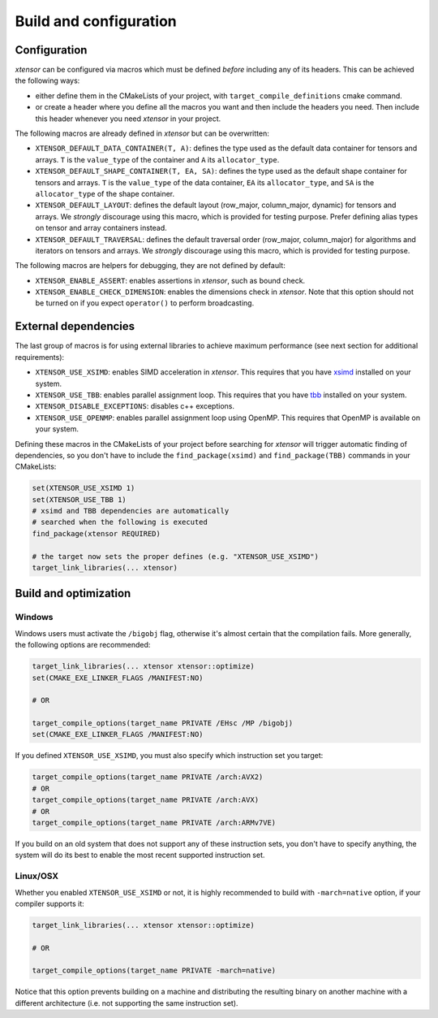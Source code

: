 .. Copyright (c) 2016, Johan Mabille, Sylvain Corlay and Wolf Vollprecht

   Distributed under the terms of the BSD 3-Clause License.

   The full license is in the file LICENSE, distributed with this software.

.. _build-configuration:

Build and configuration
=======================

Configuration
-------------

`xtensor` can be configured via macros which must be defined *before* including
any of its headers. This can be achieved the following ways:

- either define them in the CMakeLists of your project, with ``target_compile_definitions``
  cmake command.
- or create a header where you define all the macros you want and then include the headers you
  need. Then include this header whenever you need `xtensor` in your project.

The following macros are already defined in `xtensor` but can be overwritten:

- ``XTENSOR_DEFAULT_DATA_CONTAINER(T, A)``: defines the type used as the default data container for tensors and arrays. ``T``
  is the ``value_type`` of the container and ``A`` its ``allocator_type``.
- ``XTENSOR_DEFAULT_SHAPE_CONTAINER(T, EA, SA)``: defines the type used as the default shape container for tensors and arrays.
  ``T`` is the ``value_type`` of the data container, ``EA`` its ``allocator_type``, and ``SA`` is the ``allocator_type``
  of the shape container.
- ``XTENSOR_DEFAULT_LAYOUT``: defines the default layout (row_major, column_major, dynamic) for tensors and arrays. We *strongly*
  discourage using this macro, which is provided for testing purpose. Prefer defining alias types on tensor and array
  containers instead.
- ``XTENSOR_DEFAULT_TRAVERSAL``: defines the default traversal order (row_major, column_major) for algorithms and iterators on tensors
  and arrays. We *strongly* discourage using this macro, which is provided for testing purpose.

The following macros are helpers for debugging, they are not defined by default:

- ``XTENSOR_ENABLE_ASSERT``: enables assertions in `xtensor`, such as bound check.
- ``XTENSOR_ENABLE_CHECK_DIMENSION``: enables the dimensions check in `xtensor`. Note that this option should not be turned
  on if you expect ``operator()`` to perform broadcasting.

.. _external-dependencies:

External dependencies
---------------------

The last group of macros is for using external libraries to achieve maximum performance (see next section for additional
requirements):

- ``XTENSOR_USE_XSIMD``: enables SIMD acceleration in `xtensor`. This requires that you have xsimd_ installed
  on your system.
- ``XTENSOR_USE_TBB``: enables parallel assignment loop. This requires that you have tbb_ installed
  on your system.
- ``XTENSOR_DISABLE_EXCEPTIONS``: disables c++ exceptions.
- ``XTENSOR_USE_OPENMP``: enables parallel assignment loop using OpenMP. This requires that OpenMP is available on your system.

Defining these macros in the CMakeLists of your project before searching for `xtensor` will trigger automatic finding
of dependencies, so you don't have to include the ``find_package(xsimd)`` and ``find_package(TBB)`` commands in your
CMakeLists:

.. code:: cmake

    set(XTENSOR_USE_XSIMD 1)
    set(XTENSOR_USE_TBB 1)
    # xsimd and TBB dependencies are automatically
    # searched when the following is executed
    find_package(xtensor REQUIRED)

    # the target now sets the proper defines (e.g. "XTENSOR_USE_XSIMD")
    target_link_libraries(... xtensor)


Build and optimization
----------------------

Windows
~~~~~~~

Windows users must activate the ``/bigobj`` flag, otherwise it's almost certain that the compilation fails. More generally,
the following options are recommended:

.. code:: cmake

    target_link_libraries(... xtensor xtensor::optimize)
    set(CMAKE_EXE_LINKER_FLAGS /MANIFEST:NO)

    # OR

    target_compile_options(target_name PRIVATE /EHsc /MP /bigobj)
    set(CMAKE_EXE_LINKER_FLAGS /MANIFEST:NO)

If you defined ``XTENSOR_USE_XSIMD``, you must also specify which instruction set you target:

.. code:: cmake

    target_compile_options(target_name PRIVATE /arch:AVX2)
    # OR
    target_compile_options(target_name PRIVATE /arch:AVX)
    # OR
    target_compile_options(target_name PRIVATE /arch:ARMv7VE)

If you build on an old system that does not support any of these instruction sets, you don't have to specify
anything, the system will do its best to enable the most recent supported instruction set.

Linux/OSX
~~~~~~~~~

Whether you enabled ``XTENSOR_USE_XSIMD`` or not, it is highly recommended to build with ``-march=native`` option,
if your compiler supports it:

.. code:: cmake

    target_link_libraries(... xtensor xtensor::optimize)

    # OR

    target_compile_options(target_name PRIVATE -march=native)

Notice that this option prevents building on a machine and distributing the resulting binary on another machine with
a different architecture (i.e. not supporting the same instruction set).

.. _xsimd: https://github.com/xtensor-stack/xsimd
.. _tbb: https://www.threadingbuildingblocks.org

